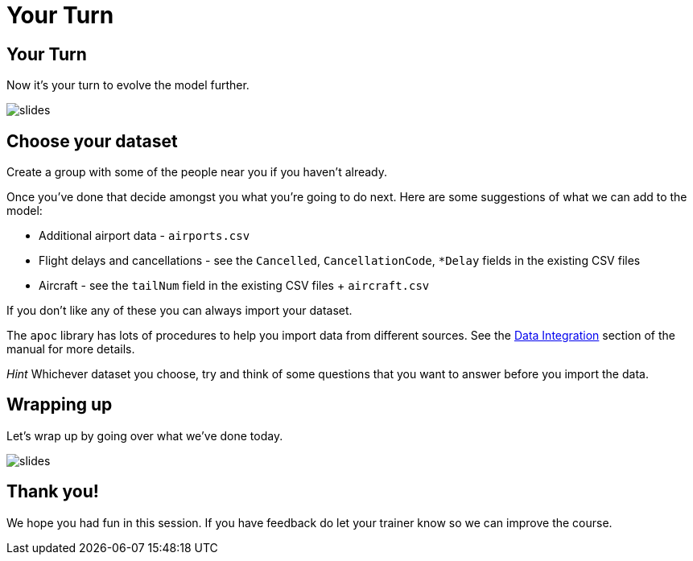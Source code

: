 = Your Turn
:icons: font

== Your Turn

Now it's your turn to evolve the model further.

image::{img}/slides.jpg[]

== Choose your dataset

Create a group with some of the people near you if you haven't already.

Once you've done that decide amongst you what you're going to do next.
Here are some suggestions of what we can add to the model:

* Additional airport data - `airports.csv`
* Flight delays and cancellations - see the `Cancelled`, `CancellationCode`, `*Delay` fields in the existing CSV files
* Aircraft - see the `tailNum` field in the existing CSV files + `aircraft.csv`

If you don't like any of these you can always import your dataset.

The `apoc` library has lots of procedures to help you import data from different sources.
See the link:https://neo4j-contrib.github.io/neo4j-apoc-procedures/#_data_integration[Data Integration] section of the manual for more details.

_Hint_ Whichever dataset you choose, try and think of some questions that you want to answer before you import the data.

== Wrapping up

Let's wrap up by going over what we've done today.

image::{img}/slides.jpg[]

== Thank you!

We hope you had fun in this session.
If you have feedback do let your trainer know so we can improve the course.
